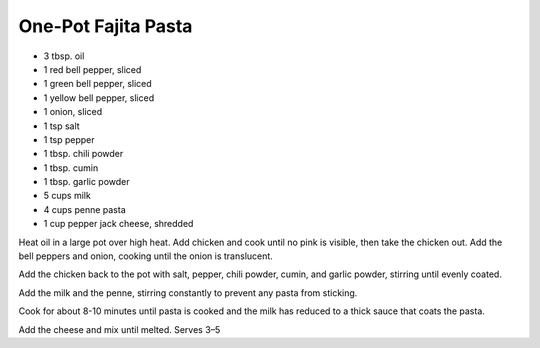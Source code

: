 One-Pot Fajita Pasta
--------------------

* 3 tbsp. oil
* 1 red bell pepper, sliced
* 1 green bell pepper, sliced
* 1 yellow bell pepper, sliced
* 1 onion, sliced
* 1 tsp salt
* 1 tsp pepper
* 1 tbsp. chili powder
* 1 tbsp. cumin
* 1 tbsp. garlic powder
* 5 cups milk
* 4 cups penne pasta
* 1 cup pepper jack cheese, shredded

Heat oil in a large pot over high heat.
Add chicken and cook until no pink is visible, then take the chicken out.
Add the bell peppers and onion, cooking until the onion is translucent.

Add the chicken back to the pot with salt, pepper, chili powder, cumin, and
garlic powder, stirring until evenly coated.

Add the milk and the penne, stirring constantly to prevent any pasta from
sticking.

Cook for about 8-10 minutes until pasta is cooked and the milk has reduced to a
thick sauce that coats the pasta.

Add the cheese and mix until melted.
Serves 3–5

